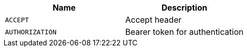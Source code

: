 |===
|Name|Description

|`+ACCEPT+`
|Accept header

|`+AUTHORIZATION+`
|Bearer token for authentication

|===
